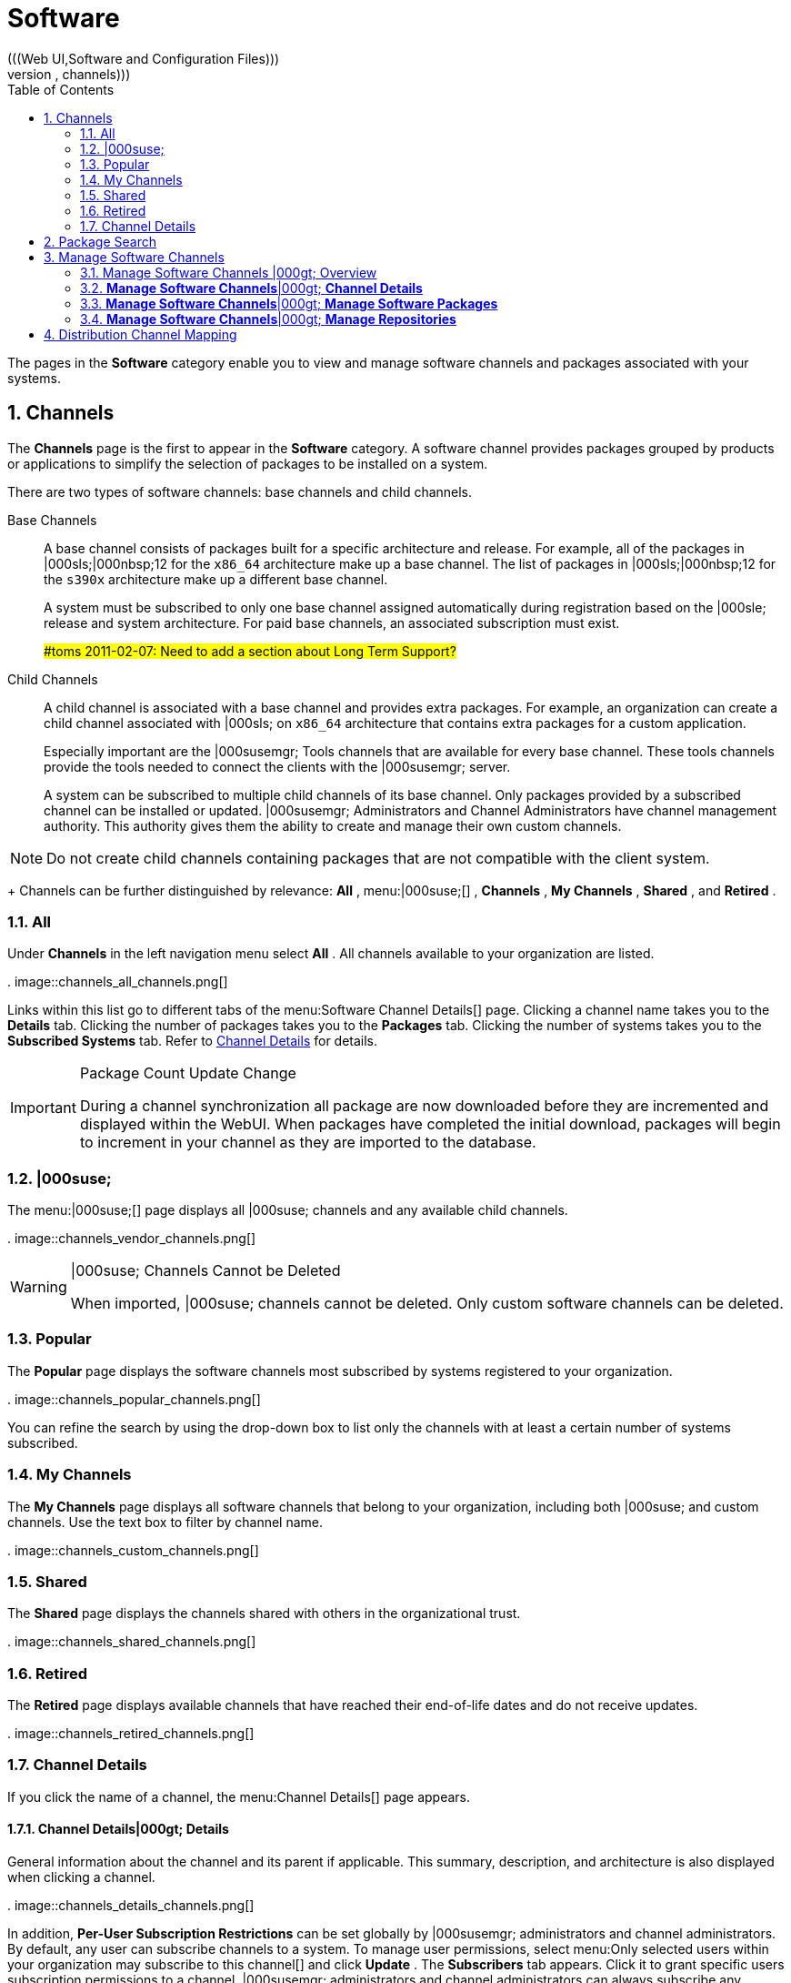 [[_ref.webui.channels]]
= Software
:doctype: book
:sectnums:
:toc: left
:icons: font
:experimental:
:sourcedir: .
(((Web UI,Software and Configuration Files)))
(((WebLogic,channels)))


The pages in the menu:Software[]
 category enable you to view and manage software channels and packages associated with your systems. 

[[_ref.webui.channels.software]]
== Channels
(((channel list )))
(((child channel)))
(((WebLogic,channel list)))


The menu:Channels[]
 page is the first to appear in the menu:Software[]
 category.
A software channel provides packages grouped by products or applications to simplify the selection of packages to be installed on a system. 

There are two types of software channels: base channels and child channels. 

Base Channels::
A base channel consists of packages built for a specific architecture and release.
For example, all of the packages in |000sls;|000nbsp;12 for the `x86_64` architecture make up a base channel.
The list of packages in |000sls;|000nbsp;12 for the `s390x` architecture make up a different base channel. 
+
A system must be subscribed to only one base channel assigned automatically during registration based on the |000sle; release and system architecture.
For paid base channels, an associated subscription must exist. 
+
##toms 2011-02-07: Need to add a section about Long Term Support?#
Child Channels::
A child channel is associated with a base channel and provides extra packages.
For example, an organization can create a child channel associated with |000sls; on `x86_64` architecture that contains extra packages for a custom application. 
+
Especially important are the |000susemgr; Tools channels that are available for every base channel.
These tools channels provide the tools needed to connect the clients with the |000susemgr; server. 
+
A system can be subscribed to multiple child channels of its base channel.
Only packages provided by a subscribed channel can be installed or updated.
|000susemgr; Administrators and Channel Administrators have channel management authority.
This authority gives them the ability to create and manage their own custom channels. 
+


[NOTE]
====
Do not create child channels containing packages that are not compatible with the client system. 
====
+
Channels can be further distinguished by relevance: menu:All[]
, menu:|000suse;[]
, menu:Channels[]
, menu:My Channels[]
, menu:Shared[]
, and menu:Retired[]
. 

[[_s3_sm_channel_list_all]]
=== All


Under menu:Channels[]
 in the left navigation menu select menu:All[]
.
All channels available to your organization are listed. 

.
image::channels_all_channels.png[]


Links within this list go to different tabs of the menu:Software
    Channel Details[]
 page.
Clicking a channel name takes you to the menu:Details[]
 tab.
Clicking the number of packages takes you to the menu:Packages[]
 tab.
Clicking the number of systems takes you to the menu:Subscribed Systems[]
 tab.
Refer to <<_s3_sm_channel_details>>
 for details. 

.Package Count Update Change
[IMPORTANT]
====
During a channel synchronization all package are now downloaded before they are incremented and displayed within the WebUI.
When packages have completed the initial download, packages will begin to increment in your channel as they are imported to the database. 
====

[[_s3_sm_channel_list_redhat]]
=== |000suse;
(((channels,Novell)))


The menu:|000suse;[]
 page displays all |000suse; channels and any available child channels. 

.
image::channels_vendor_channels.png[]


.|000suse; Channels Cannot be Deleted
[WARNING]
====
When imported, |000suse; channels cannot be deleted.
Only custom software channels can be deleted. 
====

[[_s3_sm_channel_list_popular]]
=== Popular


The menu:Popular[]
 page displays the software channels most subscribed by systems registered to your organization. 

.
image::channels_popular_channels.png[]


You can refine the search by using the drop-down box to list only the channels with at least a certain number of systems subscribed. 

[[_s3_sm_channel_list_my]]
=== My Channels
(((channels,my)))


The menu:My Channels[]
 page displays all software channels that belong to your organization, including both |000suse; and custom channels.
Use the text box to filter by channel name. 

.
image::channels_custom_channels.png[]


[[_s3_sm_channel_list_shared]]
=== Shared


The menu:Shared[]
 page displays the channels shared with others in the organizational trust. 

.
image::channels_shared_channels.png[]


[[_s3_sm_channel_list_retired]]
=== Retired
(((channels,retired)))


The menu:Retired[]
 page displays available channels that have reached their end-of-life dates and do not receive updates. 

.
image::channels_retired_channels.png[]


[[_s3_sm_channel_details]]
=== Channel Details
(((WebLogic,software channel details)))


If you click the name of a channel, the menu:Channel
    Details[]
 page appears. 

[[_s4_sm_channel_details_details]]
==== menu:Channel Details[]|000gt; menu:Details[]


General information about the channel and its parent if applicable.
This summary, description, and architecture is also displayed when clicking a channel. 

.
image::channels_details_channels.png[]


In addition, menu:Per-User Subscription Restrictions[]
 can be set globally by |000susemgr; administrators and channel administrators.
By default, any user can subscribe channels to a system.
To manage user permissions, select menu:Only selected users within your organization
     may subscribe to this channel[]
 and click menu:Update[]
.
The menu:Subscribers[]
 tab appears.
Click it to grant specific users subscription permissions to a channel.
|000susemgr; administrators and channel administrators can always subscribe any channels to a system. 

Only customers with custom base channels can change their systems' base channel assignments via the |000susemgr; Web interface in two ways: 

* Assign the system to a custom base channel. 
* Revert subscriptions from a custom base channel to the appropriate distribution-based base channel. 


[NOTE]
====
The assigned base channel must match the installed system.
For example, a system running |000sle;|000nbsp;11 for `x86_64` cannot be registered to a |000sle;|000nbsp;12 for `s390x` base channel.
Use the files [path]_/etc/os-release_
 or [path]_/etc/SuSE-release_
 to check your product, architecture (try ``uname -a``), version, and patch level. 
====

[[_s4_sm_channel_details_managers]]
==== menu:Channel Details[]|000gt; menu:Managers[]


On the menu:Managers[]
 page, you can check which users are authorized to manage the selected channel. 

.
image::channels_details_managers_channels.png[]


Real name and e-mail address are listed with the user names.
Organization and Channel administrators can manage any channel.
As a |000susemgr; administrator you can change roles for specific users by clicking the name.
For more information on user management and the menu:User
     Details[]
 page, see <<_ref.webui.users>>
. 

[[_s4_sm_channel_details_errata]]
==== menu:Channel Details[]|000gt; menu:Patches[]
(((software channels,patches)))


The menu:Patches[]
 page lists patches to be applied to packages provided in the channel. 

.
image::channels_details_patches_channels.png[]


The list displays advisory types, names, summaries, and issue dates.
Clicking an advisory name takes you to its menu:Patch
     Details[]
 page.
Refer to <<_s3_sm_errata_details>>
 for more information. 

[[_s4_sm_channel_details_packages]]
==== menu:Channel Details[]|000gt; menu:Packages[]
(((package installation,filter)))


This page lists packages in the channel.
Clicking a package name takes you to the menu:Package Details[]
 page. 

.
image::channels_details_packages_channels.png[]


This page displays a set of tabs with information about the package, including architectures on which it runs, the package size, build date, package dependencies, change log, list of files in the package, newer versions, and which systems have the package installed.
Download the packages as RPMs. 

To search for a specific package or a subset of packages, use the package filter at the top of the list.
Enter a substring to search for package names containing the string.
For example, typing `dd` in the filter might return: [path]_dd_rescue_
, [path]_ddclient_
, and [path]_uuidd_
.
The filter is case-insensitive. 

[[_s4_sm_channel_details_subsys]]
==== menu:Channel Details[]|000gt; menu:Subscribed Systems[]


The list displays system names and their system type.
Clicking a system name takes you to its menu:System Details[]
 page.
Refer to <<_s3_sm_system_details>>
 for more information. 

[[_s4_sm_channel_details_tarsys]]
==== menu:Software Channel Details[]|000gt; menu:Target Systems[]


List of systems eligible for subscription to the channel.
This tab appears only for child channels.
Use the check boxes to select the systems, then click the menu:Confirm[]
 and menu:Subscribe[]
 button on the bottom right-hand corner.
You will receive a success message or be notified of any errors.
This can also be accomplished through the menu:Channels[]
 tab of the menu:System Details[]
 page.
Refer to <<_s3_sm_system_details>>
 for more information. 

[[_ref.webui.channels.search]]
== Package Search
(((|000susemgr; Administrator,searching)))

.
image::channels_search_channels.png[]


The menu:Package Search[]
 page allows you to search through packages using various criteria provided by the menu:What to search
   for[]
 selection list: 

* menu:Free Form[] -- a general keyword search useful when the details of a particular package and its contents are unknown. 
* menu:Name Only[] -- Targeted search to find a specific package known by name. 
* menu:Name and Summary[] -- Search for a package or program which might not show up in the respective package name but in its one-line summary. 
* menu:Name and Description[] -- Search package names and their descriptions. 


The menu:Free Form[]
 field additionally allows you to search using field names that you prepend to search queries and filter results by that field keyword. 

For example, if you wanted to search all of the |000sle; packages for the word `java` in the description and summary, type the following in the menu:Free Form[]
 field: 

----
summary:java and description:java
----


Other supported field names include: 

* ``name``: search package names for a particular keyword, 
* ``version``: search for a particular package version, 
* ``filename``: search the package file names for a particular keyword, 
* ``description``: search the packages' detailed descriptions for a particular keyword, 
* ``summary``: search the packages' brief summary for a particular keyword, 
* ``arch``: search the packages by their architecture (such as ``x86_64``, ``ppc64le``, or ``s390``). 


You can also limit searches to menu:Channels relevant to your
   systems[]
 by clicking the check box.
Additionally, you can restrict your search by platform (menu:Specific channel you have
   access to[]
) or architecture (menu:Packages of a specific
   architecture[]
). 

[[_ref.webui.channels.manage]]
== Manage Software Channels
(((software channels,managing)))


This menu allows administrators to create, clone, and delete custom channels.
These channels may contain altered versions of distribution-based channels or custom packages. 

[[_ref.webui.channels.manage.overview]]
=== Manage Software Channels |000gt; Overview


The menu:Overview[]
 page of the menu:Manage Software
    Channels[]
 menu lists all available channels including custom, distribution-based, and child channels. 

To clone an existing channel, click the menu:Clone Channel[]
 link.
Select the channel to be cloned from the drop-down box, select whether to clone the current state (including patches) or the original state (without patches). You can also select specific patches to use for cloning.
Then click the menu:Create Channel[]
 button.
In the next screen select options for the new channel, including base architecture and GPG, then click menu:Create Channel[]
. 

To create a new channel, click the menu:Create Channel[]
 link.
Select the appropriate options for the new channel, including base architecture and GPG options, then click menu:Create Channel[]
.
Note that a channel created in this manner is blank, containing no packages.
You must either upload software packages or add packages from other repositories.
You may also choose to include patches in your custom channel. 

[[_s3_chnl_mgmt_channel_details]]
=== menu:Manage Software Channels[]|000gt; menu:Channel Details[]



[[_s4_chnlmgmt_cdetails_cdetails]]
==== menu:Manage Software Channels []|000gt; menu:Channel Details[]|000gt; menu:Details[]


This page lists the settings made during channel creation. 

[[_s4_chnlmgmt_cdetails_manage]]
==== menu:Manage Software Channels[]|000gt; menu:Channel Details[]|000gt; menu:Managers[]


|000susemgr; administrators and channel administrators may alter or delete any channel.
To grant other users rights to alter or delete this channel, check the box next to the user's name and click menu:Update[]
. 

To allow all users to manage the channel, click the menu:Select
     All[]
 button at the bottom of the list then click menu:Update[]
.
To remove a user's right to manage the channel, uncheck the box next to their name and click menu:Update[]
. 

[[_s4_chnlmgmt_cdetails_errata]]
==== menu:Manage Software Channels[]|000gt; menu:Channel Details[]|000gt; menu:Patches[]


Channel managers can list, remove, clone, and add patches to their custom channel.
Custom channels not cloned from a distribution may not contain patches until packages are available.
Only patches that match the base architecture and apply to a package in that channel may be added.
Finally, only cloned or custom patches may be added to custom channels.
Patches may be included in a cloned channel if they are selected during channel creation. 

The menu:Sync[]
 tab lists patches that were updated since they were originally cloned in the selected cloned channel.
More specifically, a patch is listed here if and only if: 

* it is a cloned patch, 
* it belongs to the selected cloned channel, 
* it has already been published in the selected cloned channel, 
* it does not contain a package that the original patch has, or it has at least one package with a different version with regard to the corresponding one in the original patch, or both. 


Clicking the menu:Sync Patches[]
 button opens a confirmation page in which a subset of those patches can be selected for synchronization.
Clicking the menu:Confirm[]
 button in the confirmation page results in such patches being copied over from the original channel to the cloned channel, thus updating corresponding packages. 

[[_s4_cnlmgmt_cdetails_pkgs]]
==== menu:Manage Software Channels[]|000gt; menu:Channel Details[]|000gt; menu:Packages[]


As with patches, administrators can list, remove, compare, and add packages to a custom channel. 

To list all packages in the channel, click the menu:List / Remove
     Packages[]
 link.
Check the box to the left of any package you want to remove, then click menu:Remove Packages[]
. 

To add packages, click the menu:Add Packages[]
 link.
From the drop-down box activate a channel from which to add packages and click menu:View[]
 to continue.
Check the box to the left of any package you want to add to the custom channel, then click menu:Add
     Packages[]
. 

To compare packages in the current channel with those in another, select that channel from the drop-down box and click menu:Compare[]
.
Packages in both channels are compared, including architecture and version.
The results are displayed on the next screen. 

To make the two channels identical, click the menu:Merge
     Differences[]
 button.
In the next dialog, resolve any conflicts. menu:Preview Merge[]
 allows you to review the changes before applying them to the channels.
Select those packages that you want to merge.
Click menu:Merge Packages[]
 then menu:Confirm[]
 to perform the merge. 

[[_s4_chnlmgmt_cdetails_repos]]
==== menu:Manage Software Channels[]|000gt; menu:Channel Details[]|000gt; menu:Repositories[]


On the menu:Repositories[]
 page, assign software repositories to the channel and synchronize repository content: 

* menu:Add/Remove[] lists configured repositories, which can be added and removed by selecting the check box next to the repository name and clicking menu:Update Repositories[] . 
* menu:Sync[] lists configured repositories. The synchronization schedule can be set using the drop-down boxes, or an immediate synchronization can be performed by clicking menu:Sync Now[] . 


The menu:Manage Repositories[]
 tab to the left shows all assigned repositories.
Click a name to see details and possibly delete a repository. 

[[_s3_chnl_mgmt_mng_pkgs]]
=== menu:Manage Software Channels[]|000gt; menu:Manage Software Packages[]


This page allows managing custom software packages, listing all software or viewing only packages in a custom channel.
Select the respective channel from the drop-down box and click menu:View
    Packages[]
. 

[[_s3_chnl_mgmt_mng_repos]]
=== menu:Manage Software Channels[]|000gt; menu:Manage Repositories[]


Add or manage custom or third-party package repositories and link the repositories to an existing channel.
The repositories feature currently supports repomd repositories. 

To create a new repository click the menu:Create Repository[]
 link at the top right of the menu:Manage Repositories[]
 page.
The menu:Create Repository[]
 screen prompts you to enter a menu:Repository Label[]
 such as `sles-12-x86_64` and a menu:Repository URL[]
.
You may enter URLs pointing to mirror lists or direct download repositories, then click menu:Create Repository[]
. 

To link the new repository to an existing software channel, select menu:Manage Software Channels[]
 from the left menu, then click the channel you want to link.
In the channel's detail page, click the menu:Repositories[]
 subtab, then check the box next to the repository you want to link to the channel.
Click menu:Update
    Repositories[]
. 

To synchronize packages from a custom repository to your channel, click the menu:Sync[]
 link from the channel's menu:Repositories[]
 subtab, and confirm by clicking the menu:Sync[]
 button. 

You can also perform a synchronization via command line by using the `spacewalk-repo-sync` command, which additionally allows you to accept keys. 

`spacewalk-repo-sync` creates log files in the [path]_/var/log/rhn/reposync_
 directory.
|000susemgr; uses one log file per channel and reuses it with the next synchronization run. 

[[_ref.webui.channels.mapping]]
== Distribution Channel Mapping


The Distribution Channel Mapping page displays a list of all your defined default base channels that clients will pick up according to their operating system and architecture at registration time.
These mappings can be overriden, but cannot be deleted.
To create such a mapping click menu:Create Distribution Channel
   Mapping[]
 in the upper-right corner.
Several columns provide information for each mapping. 

ifdef::backend-docbook[]
[index]
== Index
// Generated automatically by the DocBook toolchain.
endif::backend-docbook[]